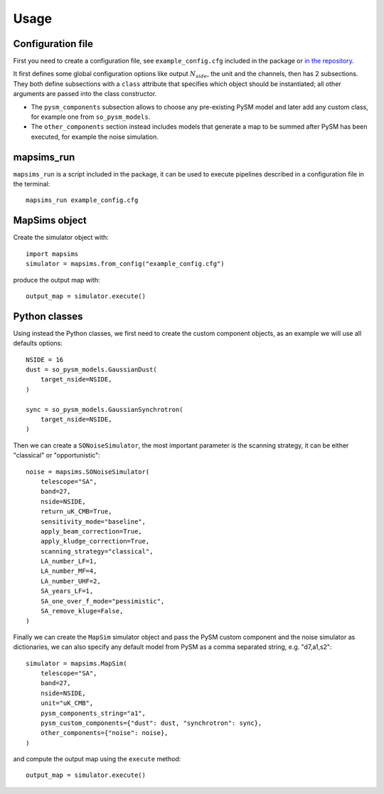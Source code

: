 *****
Usage
*****

Configuration file
==================

First you need to create a configuration file, see ``example_config.cfg`` included in the package
or `in the repository <https://github.com/simonsobs/mapsims/blob/master/mapsims/example_config.cfg>`_.

It first defines some global configuration options like output :math:`N_{side}`, the unit and the
channels, then has 2 subsections. They both define subsections with a ``class`` attribute that
specifies which object should be instantiated; all other arguments are passed into the class
constructor.

* The ``pysm_components`` subsection allows to choose any pre-existing PySM model and later add any custom class, for example one from ``so_pysm_models``.
* The ``other_components`` section instead includes models that generate a map to be summed after PySM has been executed, for example the noise simulation.

mapsims_run
===========

``mapsims_run`` is a script included in the package, it can be used to execute pipelines described
in a configuration file in the terminal::

    mapsims_run example_config.cfg

MapSims object
==============

Create the simulator object with::

    import mapsims
    simulator = mapsims.from_config("example_config.cfg")

produce the output map with::

    output_map = simulator.execute()

Python classes
==============

Using instead the Python classes, we first need to create the custom component objects, as
an example we will use all defaults options::

    NSIDE = 16
    dust = so_pysm_models.GaussianDust(
        target_nside=NSIDE,
    )

    sync = so_pysm_models.GaussianSynchrotron(
        target_nside=NSIDE,
    )

Then we can create a ``SONoiseSimulator``, the most important parameter is the scanning strategy,
it can be either "classical" or "opportunistic"::

    noise = mapsims.SONoiseSimulator(
        telescope="SA",
        band=27,
        nside=NSIDE,
        return_uK_CMB=True,
        sensitivity_mode="baseline",
        apply_beam_correction=True,
        apply_kludge_correction=True,
        scanning_strategy="classical",
        LA_number_LF=1,
        LA_number_MF=4,
        LA_number_UHF=2,
        SA_years_LF=1,
        SA_one_over_f_mode="pessimistic",
        SA_remove_kluge=False,
    )

Finally we can create the ``MapSim`` simulator object and pass the PySM custom component and the noise
simulator as dictionaries, we can also specify any default model from PySM as a comma separated string,
e.g. "d7,a1,s2"::

    simulator = mapsims.MapSim(
        telescope="SA",
        band=27,
        nside=NSIDE,
        unit="uK_CMB",
        pysm_components_string="a1",
        pysm_custom_components={"dust": dust, "synchrotron": sync},
        other_components={"noise": noise},
    )

and compute the output map using the ``execute`` method::

    output_map = simulator.execute()
